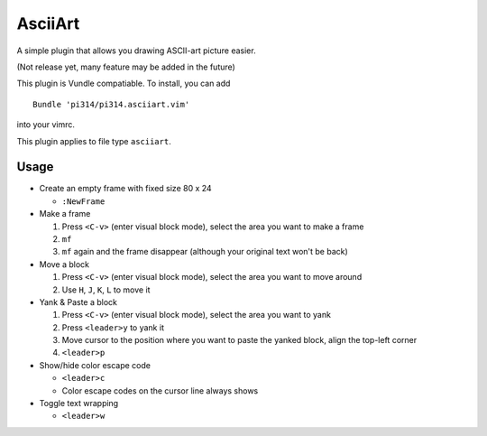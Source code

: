 ========
AsciiArt
========

A simple plugin that allows you drawing ASCII-art picture easier.

(Not release yet, many feature may be added in the future)

This plugin is Vundle compatiable. To install, you can add ::

  Bundle 'pi314/pi314.asciiart.vim'

into your vimrc.

This plugin applies to file type ``asciiart``.

Usage
-----

* Create an empty frame with fixed size 80 x 24

  - ``:NewFrame``

* Make a frame

  1.  Press ``<C-v>`` (enter visual block mode), select the area you want to make a frame
  2.  ``mf``
  3.  ``mf`` again and the frame disappear (although your original text won't be back)

* Move a block

  1.  Press ``<C-v>`` (enter visual block mode), select the area you want to move around
  2.  Use ``H``, ``J``, ``K``, ``L`` to move it

* Yank & Paste a block

  1.  Press ``<C-v>`` (enter visual block mode), select the area you want to yank
  2.  Press ``<leader>y`` to yank it
  3.  Move cursor to the position where you want to paste the yanked block, align the top-left corner
  4.  ``<leader>p``

* Show/hide color escape code

  - ``<leader>c``
  - Color escape codes on the cursor line always shows

* Toggle text wrapping

  - ``<leader>w``
